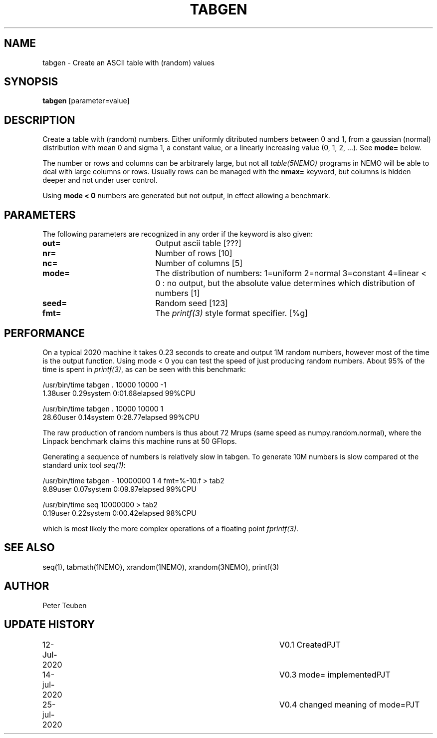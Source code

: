 .TH TABGEN 1NEMO "25 July 2020"
.SH NAME
tabgen \- Create an ASCII table with (random) values
.SH SYNOPSIS
\fBtabgen\fP [parameter=value]
.SH DESCRIPTION
Create a table with (random) numbers. Either uniformly ditributed numbers between 0 and 1,
from a gaussian (normal) distribution with mean 0 and sigma 1, 
a constant value, or a linearly increasing value (0, 1, 2, ...). See \fBmode=\fP below.
.PP
The number or rows and columns can be arbitrarely large, but not all \fItable(5NEMO)\fP
programs in NEMO will be able to deal with large columns or rows. Usually rows
can be managed with the \fBnmax=\fP keyword, but columns is hidden deeper and not under
user control.
.PP
Using \fBmode < 0\fP
numbers are generated but not output, in effect allowing a benchmark. 
.SH PARAMETERS
The following parameters are recognized in any order if the keyword
is also given:
.TP 20
\fBout=\fP
Output ascii table [???]     
.TP
\fBnr=\fP
Number of rows [10]    
.TP
\fBnc=\fP
Number of columns [5]    
.TP
\fBmode=\fP
The distribution of numbers: 1=uniform   2=normal   3=constant  4=linear
< 0 : no output, but the
absolute value determines which distribution of numbers  [1]
.TP 
\fBseed=\fP
Random seed [123]
.TP
\fBfmt=\fP
The \fIprintf(3)\fP style format specifier. [%g]
.SH PERFORMANCE
On a typical 2020 machine it takes 0.23 seconds to create and output 1M random numbers,
however most of the time is the output function. Using mode < 0 you can test the speed
of just producing random numbers. About 95% of the time is spent in \fIprintf(3)\fP,
as can be seen with this benchmark:
.nf

    /usr/bin/time tabgen . 10000 10000 -1
    1.38user 0.29system 0:01.68elapsed 99%CPU
    
    /usr/bin/time tabgen . 10000 10000 1
    28.60user 0.14system 0:28.77elapsed 99%CPU
    
.fi
The raw production of random numbers is thus about 72 Mrups (same speed as numpy.random.normal),
where the Linpack benchmark claims this machine runs at 50 GFlops.
.PP
Generating a sequence of numbers is relatively slow in tabgen. To generate 10M numbers is slow compared
ot the standard unix tool \fIseq(1)\fP:
.nf

    /usr/bin/time tabgen - 10000000 1 4 fmt=%-10.f > tab2
    9.89user 0.07system 0:09.97elapsed 99%CPU

    /usr/bin/time seq 10000000 > tab2
    0.19user 0.22system 0:00.42elapsed 98%CPU
    
.fi
which is most likely the more complex operations of a floating point \fIfprintf(3)\fP.
.SH SEE ALSO
seq(1), tabmath(1NEMO), xrandom(1NEMO), xrandom(3NEMO), printf(3)
.SH AUTHOR
Peter Teuben
.SH UPDATE HISTORY
.nf
.ta +1.0i +4.0i
12-Jul-2020	V0.1 Created	PJT
14-jul-2020	V0.3 mode= implemented	PJT
25-jul-2020	V0.4 changed meaning of mode=	PJT
.fi

